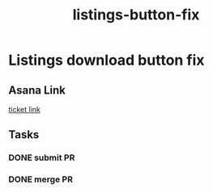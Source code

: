 :PROPERTIES:
:ID:       657fad50-239a-4304-be00-2d361fa51931
:END:
#+title: listings-button-fix
#+filetags: :asana-ticket:
* Listings download button fix

** Asana Link
[[https://app.asana.com/0/1199696369468912/1207319790797480][ticket link]]

** Tasks
*** DONE submit PR
*** DONE merge PR
